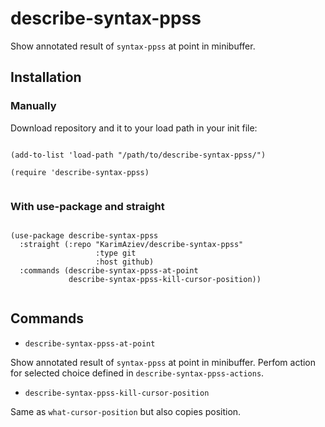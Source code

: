 * describe-syntax-ppss

Show annotated result of ~syntax-ppss~ at point in minibuffer.

[[./demo.gif]]

** Installation

*** Manually

Download repository and it to your load path in your init file:

#+begin_src elisp :eval no

(add-to-list 'load-path "/path/to/describe-syntax-ppss/")

(require 'describe-syntax-ppss)

#+end_src

*** With use-package and straight

#+begin_src elisp :eval no

(use-package describe-syntax-ppss
  :straight (:repo "KarimAziev/describe-syntax-ppss"
                   :type git
                   :host github)
  :commands (describe-syntax-ppss-at-point
             describe-syntax-ppss-kill-cursor-position))

#+end_src

** Commands

+ ~describe-syntax-ppss-at-point~
Show annotated result of ~syntax-ppss~ at point in minibuffer. Perfom action for selected choice defined in ~describe-syntax-ppss-actions~.
+ ~describe-syntax-ppss-kill-cursor-position~
Same as =what-cursor-position= but also copies position.
